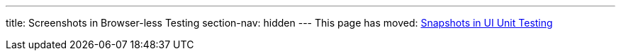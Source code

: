---
title: Screenshots in Browser-less Testing
section-nav: hidden
---
This page has moved: <<../ui-unit/snapshots#,Snapshots in UI Unit Testing>>
